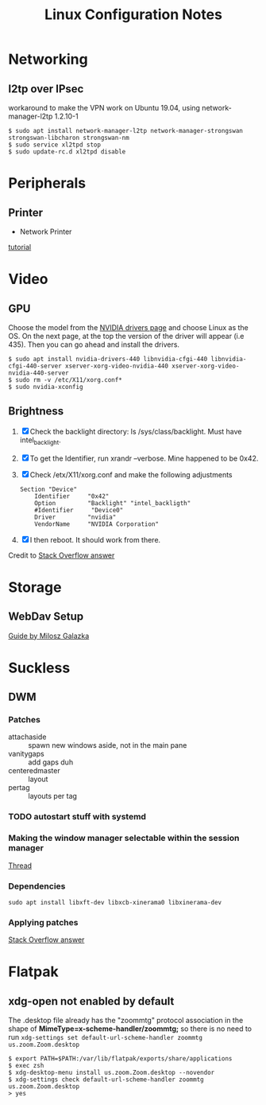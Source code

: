 #+STARTUP: indent align hidestars
#+TITLE: Linux Configuration Notes
#+DESCRIPTION: Tips & Tricks for making your life easier when publishing blogs with emacs on minimum steroids.
#+HTML_HEAD: <meta property="og:title" content="org-publish Tips & Tricks" />
#+HTML_HEAD: <meta property="og:description" content="Linux Configuration Notes." />
#+HTML_HEAD: <meta property="og:type" content="website" />
#+MACRO: a @@html:<a href='$2' rel='external nofollow'>$1</a>@@
* Networking
:PROPERTIES:
:ID:       16488cd7-868d-4de0-bbab-c48693e463e0
:END:
** l2tp over IPsec
workaround to make the VPN work on Ubuntu 19.04, using network-manager-l2tp 1.2.10-1
#+begin_example
$ sudo apt install network-manager-l2tp network-manager-strongswan strongswan-libcharon strongswan-nm
$ sudo service xl2tpd stop
$ sudo update-rc.d xl2tpd disable
#+end_example

* Peripherals
:PROPERTIES:
:ID:       46870281-a77d-4b1b-bb99-65c3a6c8f1ee
:END:
** Printer
   :PROPERTIES:
   :ID:       99e249f5-69c4-4cc4-9e6f-1515f65f1df2
   :END:
- Network Printer
{{{a(tutorial,https://linuxhint.com/install_network_printers_linux/)}}}

* Video
:PROPERTIES:
:ID:       fdcd7ffe-a498-4d1b-a8d3-346e1c8298b8
:END:
** GPU
Choose the model from the {{{a(NVIDIA drivers page,https://www.nvidia.com/Download/index.aspx?lang=en-us)}}} and choose Linux as the OS. On the next page, at the top the version of the driver will appear (i.e 435). Then you can go ahead and install the drivers.
#+begin_example
$ sudo apt install nvidia-drivers-440 libnvidia-cfgi-440 libnvidia-cfgi-440-server xserver-xorg-video-nvidia-440 xserver-xorg-video-nvidia-440-server
$ sudo rm -v /etc/X11/xorg.conf*
$ sudo nvidia-xconfig
#+end_example
** Brightness
1. [X] Check the backlight directory: ls /sys/class/backlight. Must have intel_backlight.

2. [X] To get the Identifier, run xrandr --verbose. Mine happened to be 0x42.

3. [X] Check /etx/X11/xorg.conf and make the following adjustments

   #+BEGIN_SRC shell
   Section "Device"
       Identifier     "0x42"
       Option         "Backlight" "intel_backligth"
       #Identifier     "Device0"
       Driver         "nvidia"
       VendorName     "NVIDIA Corporation"
   #+END_SRC

4. [X] I then reboot. It should work from there.

Credit to {{{a(Stack Overflow answer,https://unix.stackexchange.com/a/385116)}}}

* Storage
:PROPERTIES:
:ID:       49a458ad-3938-4053-8165-4d0bac75cb00
:END:
** WebDav Setup
:PROPERTIES:
:ID:       b0f5cea2-1b38-419c-b445-503a32193647
:END:
{{{a(Guide by Milosz Galazka,https://blog.sleeplessbeastie.eu/2017/09/04/how-to-mount-webdav-share/)}}}
* Suckless
** DWM
*** Patches
- attachaside :: spawn new windows aside, not in the main pane
- vanitygaps :: add gaps duh
- centeredmaster :: layout
- pertag :: layouts per tag
*** TODO autostart stuff with systemd
*** Making the window manager selectable within the session manager
{{{a(Thread,https://forum.manjaro.org/t/dwm-not-showing-in-lightdm-log-in-screen/98220/2)}}}
*** Dependencies
#+BEGIN_SRC shell
sudo apt install libxft-dev libxcb-xinerama0 libxinerama-dev
#+END_SRC
*** Applying patches
{{{a(Stack Overflow answer,https://superuser.com/questions/658038/how-to-add-patches-to-dwm)}}}
* Flatpak
** xdg-open not enabled by default
The .desktop file already has the "zoommtg" protocol association in
the shape of *MimeType=x-scheme-handler/zoommtg;* so there is no need
to run =xdg-settings set default-url-scheme-handler zoommtg
us.zoom.Zoom.desktop=

#+BEGIN_SRC shell
$ export PATH=$PATH:/var/lib/flatpak/exports/share/applications
$ exec zsh
$ xdg-desktop-menu install us.zoom.Zoom.desktop --novendor
$ xdg-settings check default-url-scheme-handler zoommtg us.zoom.Zoom.desktop
> yes
#+END_SRC

